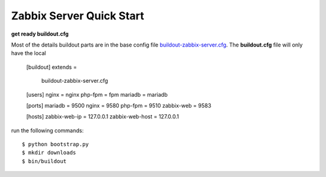 
Zabbix Server Quick Start
-------------------------

**get ready buildout.cfg**

Most of the details buildout parts are in the base config file
`<buildout-zabbix-server.cfg>`_.
The **buildout.cfg** file will only have the local

  [buildout]
  extends =
      buildout-zabbix-server.cfg

  [users]
  nginx = nginx
  php-fpm = fpm
  mariadb = mariadb

  [ports]
  mariadb = 9500
  nginx = 9580
  php-fpm = 9510
  zabbix-web = 9583

  [hosts]
  zabbix-web-ip = 127.0.0.1
  zabbix-web-host = 127.0.0.1

run the following commands::

  $ python bootstrap.py
  $ mkdir downloads
  $ bin/buildout

